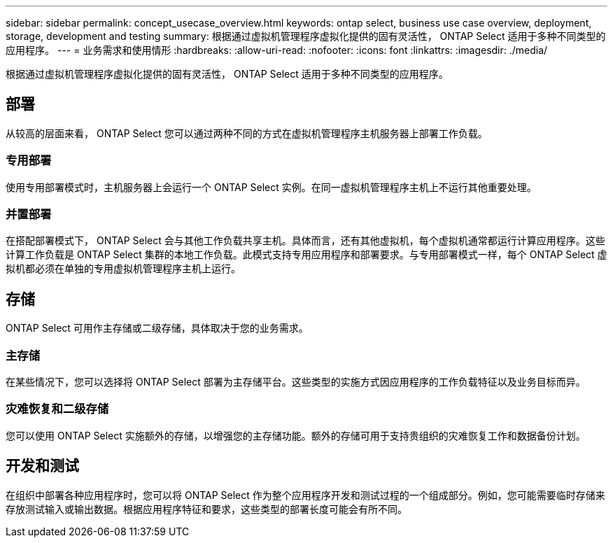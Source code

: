 ---
sidebar: sidebar 
permalink: concept_usecase_overview.html 
keywords: ontap select, business use case overview, deployment, storage, development and testing 
summary: 根据通过虚拟机管理程序虚拟化提供的固有灵活性， ONTAP Select 适用于多种不同类型的应用程序。 
---
= 业务需求和使用情形
:hardbreaks:
:allow-uri-read: 
:nofooter: 
:icons: font
:linkattrs: 
:imagesdir: ./media/


[role="lead"]
根据通过虚拟机管理程序虚拟化提供的固有灵活性， ONTAP Select 适用于多种不同类型的应用程序。



== 部署

从较高的层面来看， ONTAP Select 您可以通过两种不同的方式在虚拟机管理程序主机服务器上部署工作负载。



=== 专用部署

使用专用部署模式时，主机服务器上会运行一个 ONTAP Select 实例。在同一虚拟机管理程序主机上不运行其他重要处理。



=== 并置部署

在搭配部署模式下， ONTAP Select 会与其他工作负载共享主机。具体而言，还有其他虚拟机，每个虚拟机通常都运行计算应用程序。这些计算工作负载是 ONTAP Select 集群的本地工作负载。此模式支持专用应用程序和部署要求。与专用部署模式一样，每个 ONTAP Select 虚拟机都必须在单独的专用虚拟机管理程序主机上运行。



== 存储

ONTAP Select 可用作主存储或二级存储，具体取决于您的业务需求。



=== 主存储

在某些情况下，您可以选择将 ONTAP Select 部署为主存储平台。这些类型的实施方式因应用程序的工作负载特征以及业务目标而异。



=== 灾难恢复和二级存储

您可以使用 ONTAP Select 实施额外的存储，以增强您的主存储功能。额外的存储可用于支持贵组织的灾难恢复工作和数据备份计划。



== 开发和测试

在组织中部署各种应用程序时，您可以将 ONTAP Select 作为整个应用程序开发和测试过程的一个组成部分。例如，您可能需要临时存储来存放测试输入或输出数据。根据应用程序特征和要求，这些类型的部署长度可能会有所不同。
